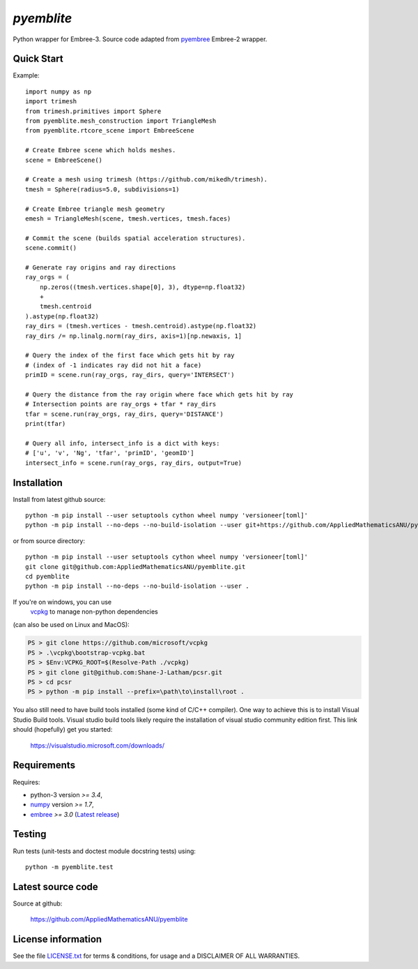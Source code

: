 
===========
`pyemblite`
===========

.. start long description.

Python wrapper for Embree-3. Source code adapted from
`pyembree <https://github.com/scopatz/pyembree>`_ Embree-2 wrapper.

.. end long description.

Quick Start
===========

Example::

   import numpy as np
   import trimesh
   from trimesh.primitives import Sphere
   from pyemblite.mesh_construction import TriangleMesh
   from pyemblite.rtcore_scene import EmbreeScene

   # Create Embree scene which holds meshes.
   scene = EmbreeScene()

   # Create a mesh using trimesh (https://github.com/mikedh/trimesh).
   tmesh = Sphere(radius=5.0, subdivisions=1)

   # Create Embree triangle mesh geometry
   emesh = TriangleMesh(scene, tmesh.vertices, tmesh.faces)

   # Commit the scene (builds spatial acceleration structures).
   scene.commit()

   # Generate ray origins and ray directions
   ray_orgs = (
       np.zeros((tmesh.vertices.shape[0], 3), dtype=np.float32)
       +
       tmesh.centroid
   ).astype(np.float32)
   ray_dirs = (tmesh.vertices - tmesh.centroid).astype(np.float32)
   ray_dirs /= np.linalg.norm(ray_dirs, axis=1)[np.newaxis, 1]

   # Query the index of the first face which gets hit by ray
   # (index of -1 indicates ray did not hit a face)
   primID = scene.run(ray_orgs, ray_dirs, query='INTERSECT')

   # Query the distance from the ray origin where face which gets hit by ray
   # Intersection points are ray_orgs + tfar * ray_dirs
   tfar = scene.run(ray_orgs, ray_dirs, query='DISTANCE')
   print(tfar)

   # Query all info, intersect_info is a dict with keys:
   # ['u', 'v', 'Ng', 'tfar', 'primID', 'geomID']
   intersect_info = scene.run(ray_orgs, ray_dirs, output=True)


Installation
============

Install from latest github source::

  python -m pip install --user setuptools cython wheel numpy 'versioneer[toml]'
  python -m pip install --no-deps --no-build-isolation --user git+https://github.com/AppliedMathematicsANU/pyemblite.git#egg=pyemblite

or from source directory::

  python -m pip install --user setuptools cython wheel numpy 'versioneer[toml]'
  git clone git@github.com:AppliedMathematicsANU/pyemblite.git
  cd pyemblite
  python -m pip install --no-deps --no-build-isolation --user .

If you're on windows, you can use
 `vcpkg <https://github.com/microsoft/vcpkg>`_ to manage non-python dependencies
(can also be used on Linux and MacOS):

.. code-block:: console

   PS > git clone https://github.com/microsoft/vcpkg
   PS > .\vcpkg\bootstrap-vcpkg.bat
   PS > $Env:VCPKG_ROOT=$(Resolve-Path ./vcpkg)
   PS > git clone git@github.com:Shane-J-Latham/pcsr.git
   PS > cd pcsr
   PS > python -m pip install --prefix=\path\to\install\root .

You also still need to have build tools installed (some kind of C/C++ compiler).
One way to achieve this is to install Visual Studio Build tools. Visual studio
build tools likely require the installation of visual studio community edition first.
This link should (hopefully) get you started:

 https://visualstudio.microsoft.com/downloads/


Requirements
============

Requires:

- python-3 version `>= 3.4`,
- `numpy <http://www.numpy.org/>`_ version `>= 1.7`,
- `embree <https://embree.github.io>`_ `>= 3.0` (`Latest release <https://github.com/embree/embree/releases/latest>`_)


Testing
=======

Run tests (unit-tests and doctest module docstring tests) using::

   python -m pyemblite.test


Latest source code
==================

Source at github:

   https://github.com/AppliedMathematicsANU/pyemblite


License information
===================

See the file `LICENSE.txt <https://github.com/AppliedMathematicsANU/pyemblite/blob/dev/LICENSE.txt>`_
for terms & conditions, for usage and a DISCLAIMER OF ALL WARRANTIES.

